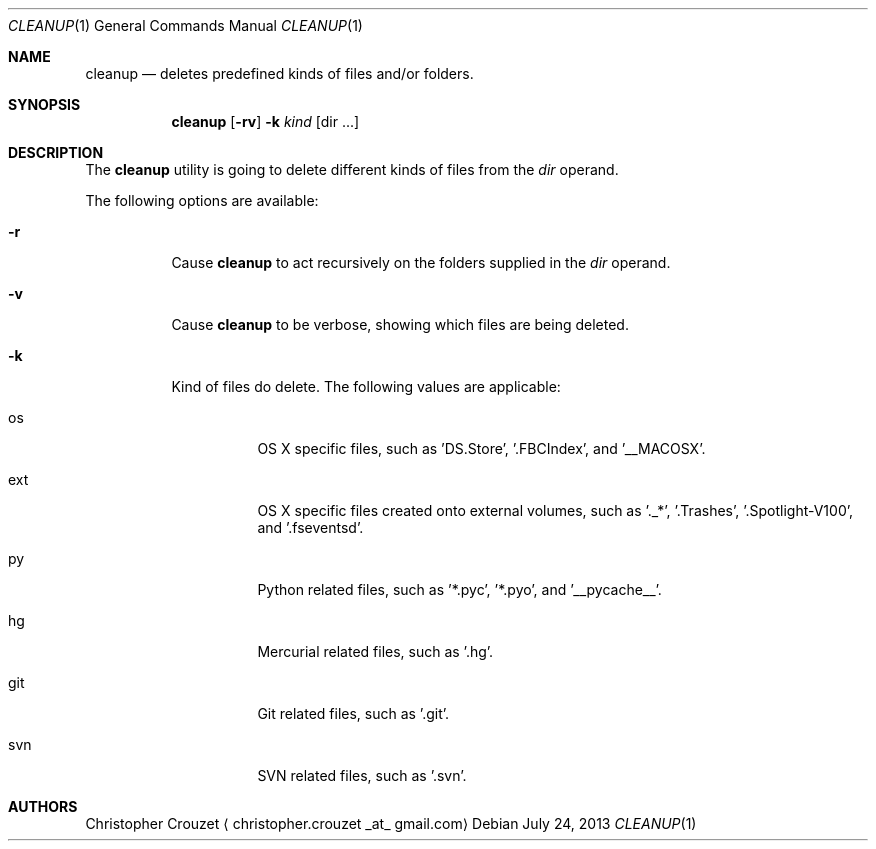 .Dd July 24, 2013
.Dt CLEANUP 1
.Os
.Sh NAME
.Nm cleanup
.Nd deletes predefined kinds of files and/or folders.
.Sh SYNOPSIS
.Nm
.Op Fl rv
.Fl k Ar kind
.Op dir ...
.Sh DESCRIPTION
The
.Nm
utility is going to delete different kinds of files from the 
.Ar dir
operand.
.Pp
The following options are available:
.Bl -tag -width indent
.It Fl r
Cause
.Nm
to act recursively on the folders supplied in the
.Ar dir
operand.
.It Fl v
Cause
.Nm
to be verbose, showing which files are being deleted.
.It Fl k
Kind of files do delete. The following values are applicable:
.Bl -tag -width indent
.It os
OS X specific files, such as 'DS.Store', '.FBCIndex', and '__MACOSX'.
.It ext
OS X specific files created onto external volumes, such as '._*', '.Trashes', '.Spotlight-V100', and '.fseventsd'.
.It py
Python related files, such as '*.pyc', '*.pyo', and '__pycache__'.
.It hg
Mercurial related files, such as '.hg'.
.It git
Git related files, such as '.git'.
.It svn
SVN related files, such as '.svn'.
.El
.El
.Sh AUTHORS
.An Christopher Crouzet
.Aq christopher.crouzet _at_ gmail.com
